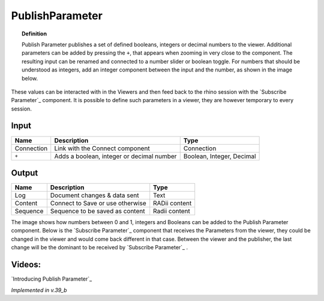 .. RevSarah

*******************
PublishParameter
*******************

.. image:: ../images/Publish/Publish_Parameter/Publish_parameter_addParam.png
  :scale: 70 %

.. topic:: Definition
    
  Publish Parameter publishes a set of defined booleans, integers or decimal numbers to the viewer.
  Additional parameters can be added by pressing the ``+``, that appears when zooming in very close to the component. 
  The resulting input can be renamed and connected to a number slider or boolean toggle. 
  For numbers that should be understood as integers, add an integer component between the input and the number, as shown in the image below.
 

These values can be interacted with in the Viewers and then feed back to the rhino session with the `Subscribe Parameter`_
component.
It is possible to define such parameters in a viewer, they are however temporary to every session.  



Input
---------

.. table::
  :align: left
    
  ==========  ==========================================  ==============
  Name        Description                                 Type
  ==========  ==========================================  ==============
  Connection  Link with the Connect component             Connection
  ``+``       Adds a boolean, integer or decimal number   Boolean, Integer, Decimal

  ==========  ==========================================  ==============


Output
------------

.. table::
  :align: left
    
  ==========  ======================================  ==============
  Name        Description                             Type
  ==========  ======================================  ==============
  Log         Document changes & data sent            Text
  Content     Connect to Save or use otherwise        RADii content
  Sequence    Sequence to be saved as content         Radii content
  ==========  ======================================  ==============

.. image:: ../images/Publish/Publish_Parameter/Publish_parameter_subscribe.png

The image shows how numbers between 0 and 1, integers and Booleans can be added to the Publish Parameter component.
Below is the `Subscribe Parameter`_ component that receives the Parameters from the viewer, they could be changed in the viewer and would come back different in that case.
Between the viewer and the publisher, the last change will be the dominant to be received by `Subscribe Parameter`_ .




Videos:
-------------

`Introducing Publish Parameter`_

*Implemented in v.39_b*
